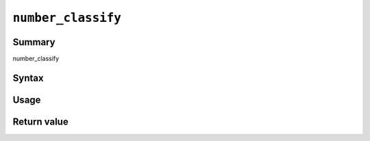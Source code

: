 .. -*- rst -*-

.. highlightlang:: none

``number_classify``
===================

Summary
-------

number_classify

Syntax
------

Usage
-----

Return value
------------
